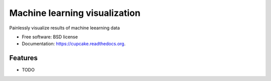 ===============================
Machine learning visualization
===============================

.. image:: https://img.shields.io/travis/olgabot/cupcake.svg
        :target: https://travis-ci.org/olgabot/cupcake

.. image:: https://img.shields.io/pypi/v/cupcake.svg
        :target: https://pypi.python.org/pypi/cupcake


Painlessly visualize results of machine leearning data

* Free software: BSD license
* Documentation: https://cupcake.readthedocs.org.

Features
--------

* TODO
